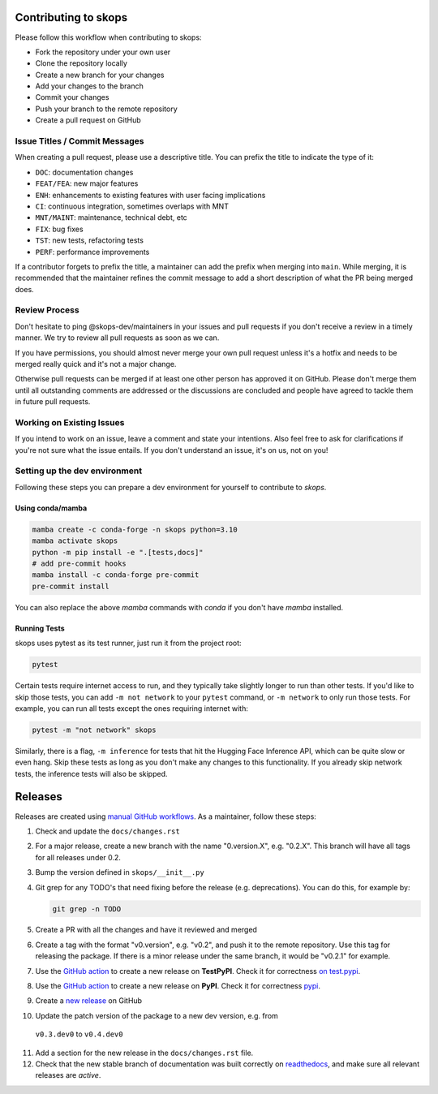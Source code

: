 Contributing to skops
=====================

Please follow this workflow when contributing to skops:

- Fork the repository under your own user
- Clone the repository locally
- Create a new branch for your changes
- Add your changes to the branch
- Commit your changes
- Push your branch to the remote repository
- Create a pull request on GitHub

Issue Titles / Commit Messages
------------------------------

When creating a pull request, please use a descriptive title. You can prefix
the title to indicate the type of it:

- ``DOC``: documentation changes
- ``FEAT/FEA``: new major features
- ``ENH``: enhancements to existing features with user facing implications
- ``CI``: continuous integration, sometimes overlaps with MNT
- ``MNT/MAINT``: maintenance, technical debt, etc
- ``FIX``: bug fixes
- ``TST``: new tests, refactoring tests
- ``PERF``: performance improvements

If a contributor forgets to prefix the title, a maintainer can add the prefix
when merging into ``main``. While merging, it is recommended that the
maintainer refines the commit message to add a short description of what the PR
being merged does.

Review Process
--------------

Don't hesitate to ping @skops-dev/maintainers in your issues and pull requests
if you don't receive a review in a timely manner. We try to review all pull
requests as soon as we can.

If you have permissions, you should almost never merge your own pull request
unless it's a hotfix and needs to be merged really quick and it's not a major
change.

Otherwise pull requests can be merged if at least one other person has approved
it on GitHub. Please don't merge them until all outstanding comments are
addressed or the discussions are concluded and people have agreed to tackle
them in future pull requests.

Working on Existing Issues
--------------------------

If you intend to work on an issue, leave a comment and state your intentions.
Also feel free to ask for clarifications if you're not sure what the issue
entails. If you don't understand an issue, it's on us, not on you!

Setting up the dev environment
------------------------------

Following these steps you can prepare a dev environment for yourself to
contribute to `skops`.

Using conda/mamba
~~~~~~~~~~~~~~~~~

.. code:: bash

          mamba create -c conda-forge -n skops python=3.10
          mamba activate skops
          python -m pip install -e ".[tests,docs]"
          # add pre-commit hooks
          mamba install -c conda-forge pre-commit
          pre-commit install

You can also replace the above `mamba` commands with `conda` if you don't have
`mamba` installed.


Running Tests
~~~~~~~~~~~~~

skops uses pytest as its test runner, just run it from the project root:

.. code:: bash

   pytest

Certain tests require internet access to run, and they typically take slightly
longer to run than other tests. If you'd like to skip those tests, you can add
``-m not network`` to your ``pytest`` command, or ``-m network`` to only run
those tests. For example, you can run all tests except the ones requiring
internet with:

.. code:: bash

   pytest -m "not network" skops

Similarly, there is a flag, ``-m inference`` for tests that hit the Hugging Face
Inference API, which can be quite slow or even hang. Skip these tests as long as
you don't make any changes to this functionality. If you already skip network
tests, the inference tests will also be skipped.


Releases
========

Releases are created using `manual GitHub workflows
<https://docs.github.com/en/actions/managing-workflow-runs/manually-running-a-workflow>`_.
As a maintainer, follow these steps:

1. Check and update the ``docs/changes.rst``
2. For a major release, create a new branch with the name "0.version.X", e.g.
   "0.2.X". This branch will have all tags for all releases under 0.2.
3. Bump the version defined in ``skops/__init__.py``
4. Git grep for any TODO's that need fixing before the release (e.g.
   deprecations). You can do this, for example by:

   .. code:: bash

      git grep -n TODO


5. Create a PR with all the changes and have it reviewed and merged
6. Create a tag with the format "v0.version", e.g. "v0.2", and push it to the
   remote repository. Use this tag for releasing the package. If there is a
   minor release under the same branch, it would be "v0.2.1" for example.
7. Use the `GitHub action
   <https://github.com/skops-dev/skops/actions/workflows/publish-pypi.yml>`__ to
   create a new release on **TestPyPI**. Check it for correctness `on test.pypi
   <https://test.pypi.org/project/skops/>`_.
8. Use the `GitHub action
   <https://github.com/skops-dev/skops/actions/workflows/publish-pypi.yml>`__ to
   create a new release on **PyPI**. Check it for correctness `pypi
   <https://pypi.org/project/skops/>`_.
9. Create a `new release <https://github.com/skops-dev/skops/releases>`_ on
   GitHub
10. Update the patch version of the package to a new dev version, e.g. from
   ``v0.3.dev0`` to ``v0.4.dev0``
11. Add a section for the new release in the ``docs/changes.rst`` file.
12. Check that the new stable branch of documentation was built correctly on
    `readthedocs <https://readthedocs.org/projects/skops/builds/>`_, and make
    sure all relevant releases are *active*.
